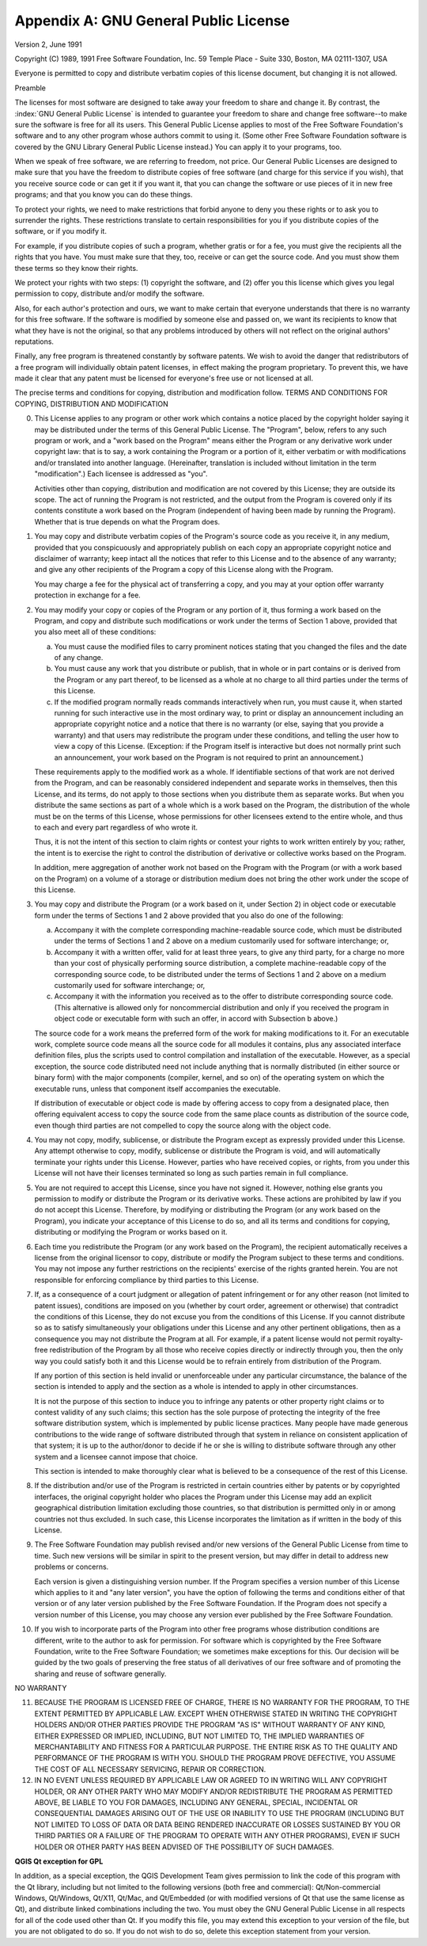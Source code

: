 .. index:: License document
.. _gpl_appendix:

**************************************
Appendix A: GNU General Public License
**************************************

Version 2, June 1991


Copyright (C) 1989, 1991 Free Software Foundation, Inc.
59 Temple Place - Suite 330, Boston, MA  02111-1307, USA


Everyone is permitted to copy and distribute verbatim copies
of this license document, but changing it is not allowed.

Preamble

The licenses for most software are designed to take away your freedom to share
and change it. By contrast, the :index:`GNU General Public License` is intended to
guarantee your freedom to share and change free software--to make sure the
software is free for all its users. This General Public License applies to
most of the Free Software Foundation's software and to any other program whose
authors commit to using it. (Some other Free Software Foundation software is
covered by the GNU Library General Public License instead.) You can apply it
to your programs, too.

When we speak of free software, we are referring to freedom, not price. Our
General Public Licenses are designed to make sure that you have the freedom to
distribute copies of free software (and charge for this service if you wish),
that you receive source code or can get it if you want it, that you can change
the software or use pieces of it in new free programs; and that you know you
can do these things.

To protect your rights, we need to make restrictions that forbid anyone to
deny you these rights or to ask you to surrender the rights. These
restrictions translate to certain responsibilities for you if you distribute
copies of the software, or if you modify it.

For example, if you distribute copies of such a program, whether gratis or for
a fee, you must give the recipients all the rights that you have. You must
make sure that they, too, receive or can get the source code. And you must
show them these terms so they know their rights.

We protect your rights with two steps: (1) copyright the software, and (2)
offer you this license which gives you legal permission to copy, distribute
and/or modify the software.

Also, for each author's protection and ours, we want to make certain that
everyone understands that there is no warranty for this free software. If the
software is modified by someone else and passed on, we want its recipients to
know that what they have is not the original, so that any problems introduced
by others will not reflect on the original authors' reputations.

Finally, any free program is threatened constantly by software patents. We
wish to avoid the danger that redistributors of a free program will
individually obtain patent licenses, in effect making the program proprietary.
To prevent this, we have made it clear that any patent must be licensed for
everyone's free use or not licensed at all.

The precise terms and conditions for copying, distribution and modification
follow.
TERMS AND CONDITIONS FOR COPYING, DISTRIBUTION AND MODIFICATION

0. This License applies to any program or other work which contains a notice
   placed by the copyright holder saying it may be distributed under the terms of
   this General Public License. The "Program", below, refers to any such program
   or work, and a "work based on the Program" means either the Program or any
   derivative work under copyright law: that is to say, a work containing the
   Program or a portion of it, either verbatim or with modifications and/or
   translated into another language. (Hereinafter, translation is included
   without limitation in the term "modification".) Each licensee is addressed as
   "you".

   Activities other than copying, distribution and modification are not covered
   by this License; they are outside its scope. The act of running the Program is
   not restricted, and the output from the Program is covered only if its
   contents constitute a work based on the Program (independent of having been
   made by running the Program). Whether that is true depends on what the Program
   does.

1. You may copy and distribute verbatim copies of the Program's source code as
   you receive it, in any medium, provided that you conspicuously and
   appropriately publish on each copy an appropriate copyright notice and
   disclaimer of warranty; keep intact all the notices that refer to this License
   and to the absence of any warranty; and give any other recipients of the
   Program a copy of this License along with the Program.

   You may charge a fee for the physical act of transferring a copy, and you may
   at your option offer warranty protection in exchange for a fee.

2. You may modify your copy or copies of the Program or any portion of it,
   thus forming a work based on the Program, and copy and distribute such
   modifications or work under the terms of Section 1 above, provided that you
   also meet all of these conditions:

   a) You must cause the modified files to carry prominent notices stating
      that you changed the files and the date of any change.

   b) You must cause any work that you distribute or publish, that in whole
      or in part contains or is derived from the Program or any part thereof, to be
      licensed as a whole at no charge to all third parties under the terms of this
      License.

   c) If the modified program normally reads commands interactively when run,
      you must cause it, when started running for such interactive use in the most
      ordinary way, to print or display an announcement including an appropriate
      copyright notice and a notice that there is no warranty (or else, saying that
      you provide a warranty) and that users may redistribute the program under
      these conditions, and telling the user how to view a copy of this License.
      (Exception: if the Program itself is interactive but does not normally print
      such an announcement, your work based on the Program is not required to print
      an announcement.)

   These requirements apply to the modified work as a whole. If identifiable
   sections of that work are not derived from the Program, and can be reasonably
   considered independent and separate works in themselves, then this License,
   and its terms, do not apply to those sections when you distribute them as
   separate works. But when you distribute the same sections as part of a whole
   which is a work based on the Program, the distribution of the whole must be on
   the terms of this License, whose permissions for other licensees extend to the
   entire whole, and thus to each and every part regardless of who wrote it.

   Thus, it is not the intent of this section to claim rights or contest your
   rights to work written entirely by you; rather, the intent is to exercise the
   right to control the distribution of derivative or collective works based on
   the Program.

   In addition, mere aggregation of another work not based on the Program with
   the Program (or with a work based on the Program) on a volume of a storage or
   distribution medium does not bring the other work under the scope of this
   License.

3. You may copy and distribute the Program (or a work based on it, under
   Section 2) in object code or executable form under the terms of Sections 1 and
   2 above provided that you also do one of the following:

   a) Accompany it with the complete corresponding machine-readable source
      code, which must be distributed under the terms of Sections 1 and 2 above on a
      medium customarily used for software interchange; or,

   b) Accompany it with a written offer, valid for at least three years, to
      give any third party, for a charge no more than your cost of physically
      performing source distribution, a complete machine-readable copy of the
      corresponding source code, to be distributed under the terms of Sections 1 and
      2 above on a medium customarily used for software interchange; or,

   c) Accompany it with the information you received as to the offer to
      distribute corresponding source code. (This alternative is allowed only for
      noncommercial distribution and only if you received the program in object code
      or executable form with such an offer, in accord with Subsection b above.)

   The source code for a work means the preferred form of the work for making
   modifications to it. For an executable work, complete source code means all
   the source code for all modules it contains, plus any associated interface
   definition files, plus the scripts used to control compilation and
   installation of the executable. However, as a special exception, the source
   code distributed need not include anything that is normally distributed (in
   either source or binary form) with the major components (compiler, kernel, and
   so on) of the operating system on which the executable runs, unless that
   component itself accompanies the executable.

   If distribution of executable or object code is made by offering access to
   copy from a designated place, then offering equivalent access to copy the
   source code from the same place counts as distribution of the source code,
   even though third parties are not compelled to copy the source along with the
   object code.

4. You may not copy, modify, sublicense, or distribute the Program except as
   expressly provided under this License. Any attempt otherwise to copy, modify,
   sublicense or distribute the Program is void, and will automatically terminate
   your rights under this License. However, parties who have received copies, or
   rights, from you under this License will not have their licenses terminated so
   long as such parties remain in full compliance.

5. You are not required to accept this License, since you have not signed it.
   However, nothing else grants you permission to modify or distribute the
   Program or its derivative works. These actions are prohibited by law if you do
   not accept this License. Therefore, by modifying or distributing the Program
   (or any work based on the Program), you indicate your acceptance of this
   License to do so, and all its terms and conditions for copying, distributing
   or modifying the Program or works based on it.

6. Each time you redistribute the Program (or any work based on the Program),
   the recipient automatically receives a license from the original licensor to
   copy, distribute or modify the Program subject to these terms and conditions.
   You may not impose any further restrictions on the recipients' exercise of the
   rights granted herein. You are not responsible for enforcing compliance by
   third parties to this License.

7. If, as a consequence of a court judgment or allegation of patent
   infringement or for any other reason (not limited to patent issues),
   conditions are imposed on you (whether by court order, agreement or otherwise)
   that contradict the conditions of this License, they do not excuse you from
   the conditions of this License. If you cannot distribute so as to satisfy
   simultaneously your obligations under this License and any other pertinent
   obligations, then as a consequence you may not distribute the Program at all.
   For example, if a patent license would not permit royalty-free redistribution
   of the Program by all those who receive copies directly or indirectly through
   you, then the only way you could satisfy both it and this License would be to
   refrain entirely from distribution of the Program.

   If any portion of this section is held invalid or unenforceable under any
   particular circumstance, the balance of the section is intended to apply and
   the section as a whole is intended to apply in other circumstances.

   It is not the purpose of this section to induce you to infringe any patents or
   other property right claims or to contest validity of any such claims; this
   section has the sole purpose of protecting the integrity of the free software
   distribution system, which is implemented by public license practices. Many
   people have made generous contributions to the wide range of software
   distributed through that system in reliance on consistent application of that
   system; it is up to the author/donor to decide if he or she is willing to
   distribute software through any other system and a licensee cannot impose that
   choice.

   This section is intended to make thoroughly clear what is believed to be a
   consequence of the rest of this License.

8. If the distribution and/or use of the Program is restricted in certain
   countries either by patents or by copyrighted interfaces, the original
   copyright holder who places the Program under this License may add an explicit
   geographical distribution limitation excluding those countries, so that
   distribution is permitted only in or among countries not thus excluded. In
   such case, this License incorporates the limitation as if written in the body
   of this License.

9. The Free Software Foundation may publish revised and/or new versions of the
   General Public License from time to time. Such new versions will be similar in
   spirit to the present version, but may differ in detail to address new
   problems or concerns.

   Each version is given a distinguishing version number. If the Program
   specifies a version number of this License which applies to it and "any later
   version", you have the option of following the terms and conditions either of
   that version or of any later version published by the Free Software
   Foundation. If the Program does not specify a version number of this License,
   you may choose any version ever published by the Free Software Foundation.

10. If you wish to incorporate parts of the Program into other free programs
    whose distribution conditions are different, write to the author to ask for
    permission. For software which is copyrighted by the Free Software Foundation,
    write to the Free Software Foundation; we sometimes make exceptions for this.
    Our decision will be guided by the two goals of preserving the free status of
    all derivatives of our free software and of promoting the sharing and reuse of
    software generally.

NO WARRANTY

11. BECAUSE THE PROGRAM IS LICENSED FREE OF CHARGE, THERE IS NO WARRANTY FOR
    THE PROGRAM, TO THE EXTENT PERMITTED BY APPLICABLE LAW. EXCEPT WHEN OTHERWISE
    STATED IN WRITING THE COPYRIGHT HOLDERS AND/OR OTHER PARTIES PROVIDE THE
    PROGRAM "AS IS" WITHOUT WARRANTY OF ANY KIND, EITHER EXPRESSED OR IMPLIED,
    INCLUDING, BUT NOT LIMITED TO, THE IMPLIED WARRANTIES OF MERCHANTABILITY AND
    FITNESS FOR A PARTICULAR PURPOSE. THE ENTIRE RISK AS TO THE QUALITY AND
    PERFORMANCE OF THE PROGRAM IS WITH YOU. SHOULD THE PROGRAM PROVE DEFECTIVE,
    YOU ASSUME THE COST OF ALL NECESSARY SERVICING, REPAIR OR CORRECTION.

12. IN NO EVENT UNLESS REQUIRED BY APPLICABLE LAW OR AGREED TO IN WRITING WILL
    ANY COPYRIGHT HOLDER, OR ANY OTHER PARTY WHO MAY MODIFY AND/OR REDISTRIBUTE
    THE PROGRAM AS PERMITTED ABOVE, BE LIABLE TO YOU FOR DAMAGES, INCLUDING ANY
    GENERAL, SPECIAL, INCIDENTAL OR CONSEQUENTIAL DAMAGES ARISING OUT OF THE USE
    OR INABILITY TO USE THE PROGRAM (INCLUDING BUT NOT LIMITED TO LOSS OF DATA OR
    DATA BEING RENDERED INACCURATE OR LOSSES SUSTAINED BY YOU OR THIRD PARTIES OR
    A FAILURE OF THE PROGRAM TO OPERATE WITH ANY OTHER PROGRAMS), EVEN IF SUCH
    HOLDER OR OTHER PARTY HAS BEEN ADVISED OF THE POSSIBILITY OF SUCH DAMAGES.

**QGIS Qt exception for GPL**


In addition, as a special exception, the QGIS Development Team gives
permission to link the code of this program with the Qt library,
including but not limited to the following versions (both free and
commercial): Qt/Non-commercial Windows, Qt/Windows, Qt/X11, Qt/Mac, and
Qt/Embedded (or with modified versions of Qt that use the same license
as Qt), and distribute linked combinations including the two. You must
obey the GNU General Public License in all respects for all of the code
used other than Qt. If you modify this file, you may extend this
exception to your version of the file, but you are not obligated to do
so. If you do not wish to do so, delete this exception statement from
your version.


.. Substitutions definitions - AVOID EDITING PAST THIS LINE
   This will be automatically updated by the find_set_subst.py script.
   If you need to create a new substitution manually,
   please add it also to the substitutions.txt file in the
   source folder.
